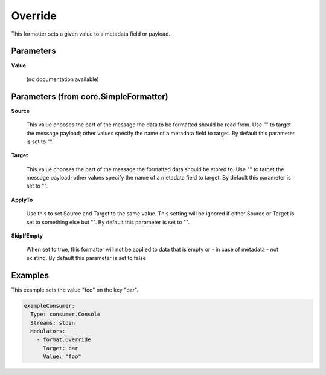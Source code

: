 .. Autogenerated by Gollum RST generator (docs/generator/*.go)

Override
========

This formatter sets a given value to a metadata field or payload.




Parameters
----------

**Value**

  (no documentation available)
  

Parameters (from core.SimpleFormatter)
--------------------------------------

**Source**

  This value chooses the part of the message the data to be formatted
  should be read from. Use "" to target the message payload; other values
  specify the name of a metadata field to target.
  By default this parameter is set to "".
  
  

**Target**

  This value chooses the part of the message the formatted data
  should be stored to. Use "" to target the message payload; other values
  specify the name of a metadata field to target.
  By default this parameter is set to "".
  
  

**ApplyTo**

  Use this to set Source and Target to the same value. This setting
  will be ignored if either Source or Target is set to something else but "".
  By default this parameter is set to "".
  
  

**SkipIfEmpty**

  When set to true, this formatter will not be applied to data
  that is empty or - in case of metadata - not existing.
  By default this parameter is set to false
  
  

Examples
--------

This example sets the value "foo" on the key "bar".

.. code-block:: yaml

	 exampleConsumer:
	   Type: consumer.Console
	   Streams: stdin
	   Modulators:
	     - format.Override
	       Target: bar
	       Value: "foo"





